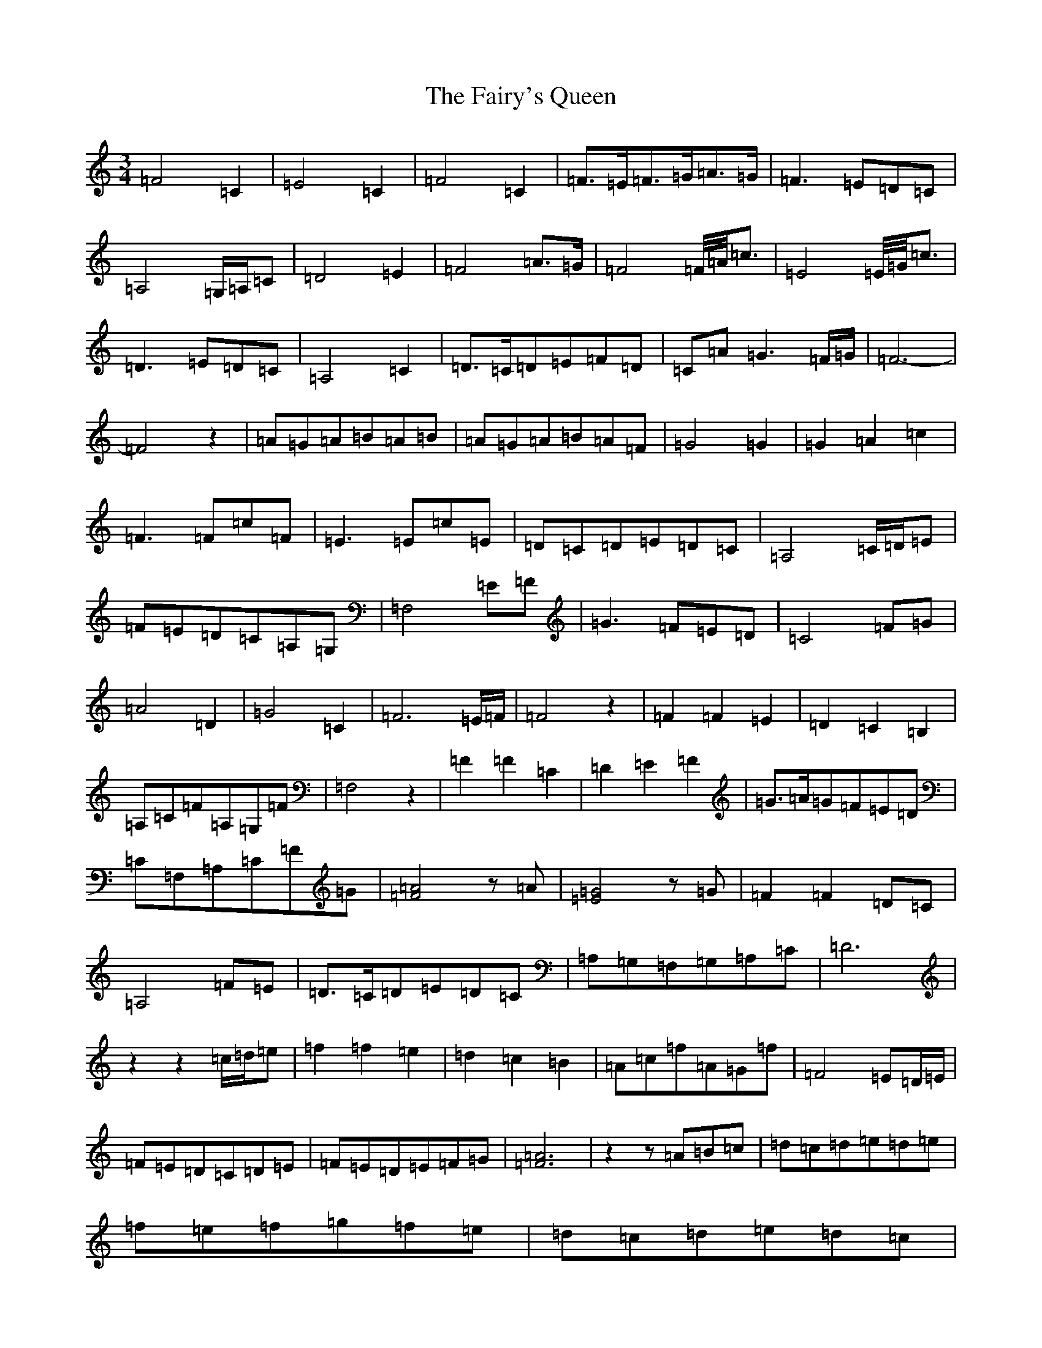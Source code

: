 X: 6360
T: Fairy's Queen, The
S: https://thesession.org/tunes/7560#setting7560
Z: D Major
R: mazurka
M:3/4
L:1/8
K: C Major
=F4=C2|=E4=C2|=F4=C2|=F>=E=F>=G=A>=G|=F3=E=D=C|=A,4=G,/2=A,/2=C|=D4=E2|=F4=A>=G|=F4=F/4=A/4=c3/2|=E4=E/4=G/4=c3/2|=D3=E=D=C|=A,4=C2|=D>=C=D=E=F=D|=C=A=G3=F/2=G/2|=F6-|=F4z2|=A=G=A=B=A=B|=A=G=A=B=A=F|=G4=G2|=G2=A2=c2|=F3=F=c=F|=E3=E=c=E|=D=C=D=E=D=C|=A,4=C/2=D/2=E|=F=E=D=C=A,=G,|=F,4=E=F|=G3=F=E=D|=C4=F=G|=A4=D2|=G4=C2|=F6=E/2=F/2|=F4z2|=F2=F2=E2|=D2=C2=B,2|=A,=C=F=A,=G,=F|=F,4z2|=F2=F2=C2|=D2=E2=F2|=G>=A=G=F=E=D|=C=F,=A,=C=F=G|[=A4=F4]z=A|[=G4=E4]z=G|=F2=F2=D=C|=A,4=F=E|=D>=C=D=E=D=C|=A,=G,=F,=G,=A,=C|=D6|z2z2=c/2=d/2=e|=f2=f2=e2|=d2=c2=B2|=A=c=f=A=G=f|=F4=E=D/2=E/2|=F=E=D=C=D=E|=F=E=D=E=F=G|[=A6=F6]|z2z=A=B=c|=d=c=d=e=d=e|=f=e=f=g=f=e|=d=c=d=e=d=c|=A4=f=e|=d=c=d=e=f>=c|=d<=A=G4|=F2=F4-|=F6|